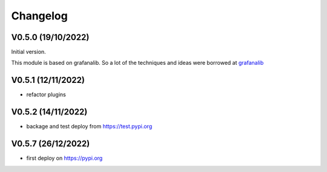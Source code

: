 =========
Changelog
=========

V0.5.0 (19/10/2022)
===================

Initial version.

This module is based on grafanalib.
So a lot of the techniques and ideas were borrowed at `grafanalib <https://github.com/weaveworks/grafanalib>`_

V0.5.1 (12/11/2022)
===================

* refactor plugins

V0.5.2 (14/11/2022)
===================

* backage and test deploy from https://test.pypi.org

V0.5.7 (26/12/2022)
===================

* first deploy on https://pypi.org
